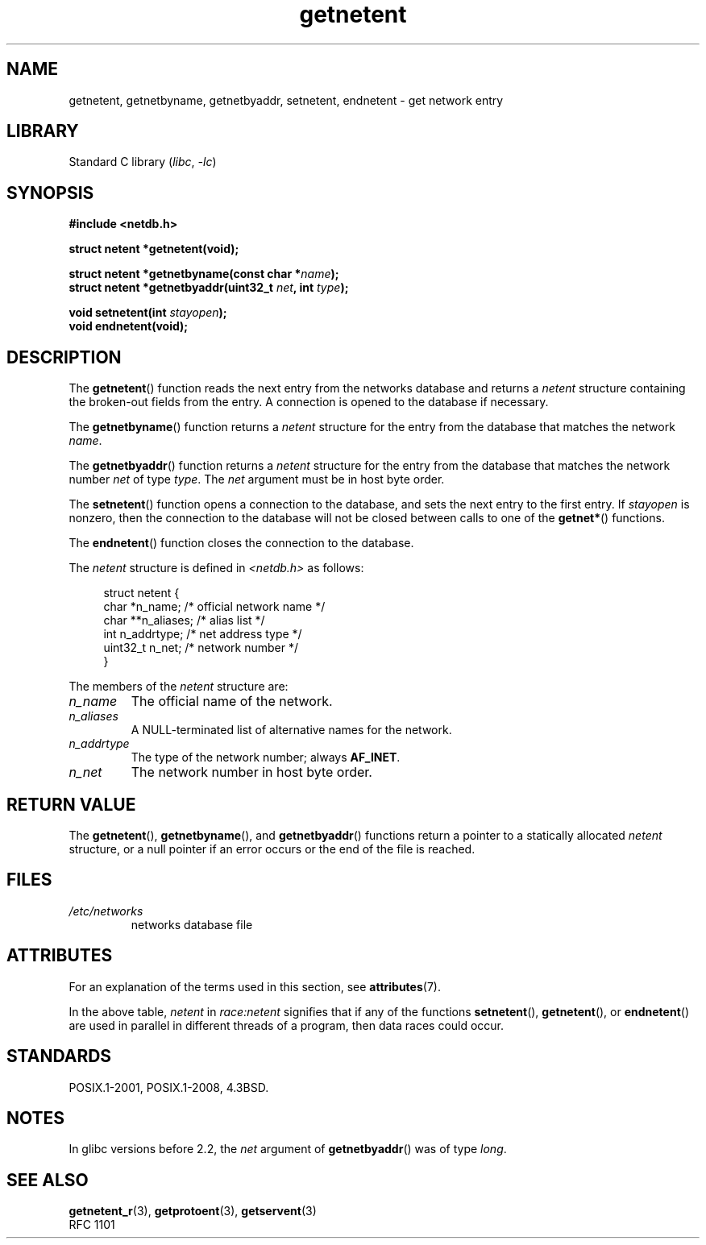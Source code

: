 .\" Copyright 1993 David Metcalfe (david@prism.demon.co.uk)
.\"
.\" SPDX-License-Identifier: Linux-man-pages-copyleft
.\"
.\" References consulted:
.\"     Linux libc source code
.\"     Lewine's _POSIX Programmer's Guide_ (O'Reilly & Associates, 1991)
.\"     386BSD man pages
.\" Modified Sat Jul 24 21:48:06 1993 by Rik Faith (faith@cs.unc.edu)
.TH getnetent 3 (date) "Linux man-pages (unreleased)"
.SH NAME
getnetent, getnetbyname, getnetbyaddr, setnetent, endnetent \-
get network entry
.SH LIBRARY
Standard C library
.RI ( libc ", " \-lc )
.SH SYNOPSIS
.nf
.B #include <netdb.h>
.PP
.B struct netent *getnetent(void);
.PP
.BI "struct netent *getnetbyname(const char *" name );
.BI "struct netent *getnetbyaddr(uint32_t " net ", int " type );
.PP
.BI "void setnetent(int " stayopen );
.B void endnetent(void);
.fi
.SH DESCRIPTION
The
.BR getnetent ()
function reads the next entry from the networks database
and returns a
.I netent
structure containing
the broken-out fields from the entry.
A connection is opened to the database if necessary.
.PP
The
.BR getnetbyname ()
function returns a
.I netent
structure
for the entry from the database
that matches the network
.IR name .
.PP
The
.BR getnetbyaddr ()
function returns a
.I netent
structure
for the entry from the database
that matches the network number
.I net
of type
.IR type .
The
.I net
argument must be in host byte order.
.PP
The
.BR setnetent ()
function opens a connection to the database,
and sets the next entry to the first entry.
If
.I stayopen
is nonzero,
then the connection to the database
will not be closed between calls to one of the
.BR getnet* ()
functions.
.PP
The
.BR endnetent ()
function closes the connection to the database.
.PP
The
.I netent
structure is defined in
.I <netdb.h>
as follows:
.PP
.in +4n
.EX
struct netent {
    char      *n_name;     /* official network name */
    char     **n_aliases;  /* alias list */
    int        n_addrtype; /* net address type */
    uint32_t   n_net;      /* network number */
}
.EE
.in
.PP
The members of the
.I netent
structure are:
.TP
.I n_name
The official name of the network.
.TP
.I n_aliases
A NULL-terminated list of alternative names for the network.
.TP
.I n_addrtype
The type of the network number; always
.BR AF_INET .
.TP
.I n_net
The network number in host byte order.
.SH RETURN VALUE
The
.BR getnetent (),
.BR getnetbyname (),
and
.BR getnetbyaddr ()
functions return a pointer to a
statically allocated
.I netent
structure, or a null pointer if an
error occurs or the end of the file is reached.
.SH FILES
.TP
.I /etc/networks
networks database file
.SH ATTRIBUTES
For an explanation of the terms used in this section, see
.BR attributes (7).
.ad l
.nh
.TS
allbox;
lb lb lbx
l l l.
Interface	Attribute	Value
T{
.BR getnetent ()
T}	Thread safety	T{
MT-Unsafe race:netent
race:netentbuf env locale
T}
T{
.BR getnetbyname ()
T}	Thread safety	T{
MT-Unsafe race:netbyname
env locale
T}
T{
.BR getnetbyaddr ()
T}	Thread safety	T{
MT-Unsafe race:netbyaddr
locale
T}
T{
.BR setnetent (),
.BR endnetent ()
T}	Thread safety	T{
MT-Unsafe race:netent env
locale
T}
.TE
.hy
.ad
.sp 1
In the above table,
.I netent
in
.I race:netent
signifies that if any of the functions
.BR setnetent (),
.BR getnetent (),
or
.BR endnetent ()
are used in parallel in different threads of a program,
then data races could occur.
.SH STANDARDS
POSIX.1-2001, POSIX.1-2008, 4.3BSD.
.SH NOTES
In glibc versions before 2.2, the
.I net
argument of
.BR getnetbyaddr ()
was of type
.IR long .
.SH SEE ALSO
.BR getnetent_r (3),
.BR getprotoent (3),
.BR getservent (3)
.\" .BR networks (5)
.br
RFC\ 1101
